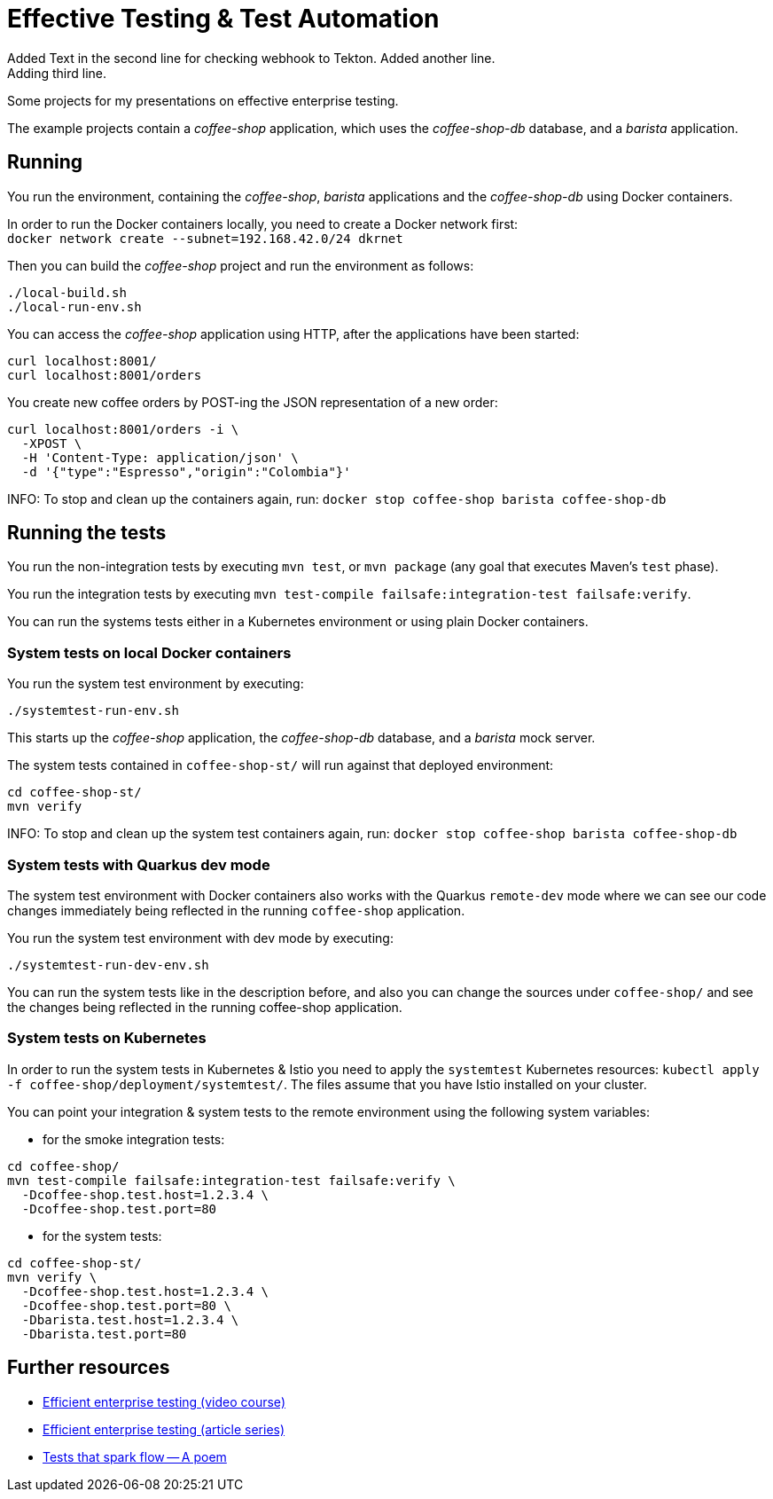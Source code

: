 = Effective Testing &amp; Test Automation
Added Text in the second line for checking webhook to Tekton.  Added another line.
Adding third line.
Some projects for my presentations on effective enterprise testing.

The example projects contain a _coffee-shop_ application, which uses the _coffee-shop-db_ database, and a _barista_ application.


== Running

You run the environment, containing the _coffee-shop_, _barista_ applications and the _coffee-shop-db_ using Docker containers.

In order to run the Docker containers locally, you need to create a Docker network first: + 
`docker network create --subnet=192.168.42.0/24 dkrnet`

Then you can build the _coffee-shop_ project and run the environment as follows:

[source,bash]
----
./local-build.sh
./local-run-env.sh
----

You can access the _coffee-shop_ application using HTTP, after the applications have been started:

[source,bash]
----
curl localhost:8001/
curl localhost:8001/orders
----

You create new coffee orders by POST-ing the JSON representation of a new order:

[source,bash]
----
curl localhost:8001/orders -i \
  -XPOST \
  -H 'Content-Type: application/json' \
  -d '{"type":"Espresso","origin":"Colombia"}'
----

INFO: To stop and clean up the containers again, run: `docker stop coffee-shop barista coffee-shop-db`


== Running the tests

You run the non-integration tests by executing `mvn test`, or `mvn package` (any goal that executes Maven's `test` phase).

You run the integration tests by executing `mvn test-compile failsafe:integration-test failsafe:verify`.

You can run the systems tests either in a Kubernetes environment or using plain Docker containers.


=== System tests on local Docker containers

You run the system test environment by executing:

[source,bash]
----
./systemtest-run-env.sh
----

This starts up the _coffee-shop_ application, the _coffee-shop-db_ database, and a _barista_ mock server.

The system tests contained in `coffee-shop-st/` will run against that deployed environment:

[source,bash]
----
cd coffee-shop-st/
mvn verify
----

INFO: To stop and clean up the system test containers again, run: `docker stop coffee-shop barista coffee-shop-db`


=== System tests with Quarkus dev mode

The system test environment with Docker containers also works with the Quarkus `remote-dev` mode where we can see our code changes immediately being reflected in the running `coffee-shop` application.

You run the system test environment with dev mode by executing:

[source,bash]
----
./systemtest-run-dev-env.sh
----

You can run the system tests like in the description before, and also you can change the sources under `coffee-shop/` and see the changes being reflected in the running coffee-shop application.


=== System tests on Kubernetes

In order to run the system tests in Kubernetes &amp; Istio you need to apply the `systemtest` Kubernetes resources: `kubectl apply -f coffee-shop/deployment/systemtest/`.
The files assume that you have Istio installed on your cluster.

You can point your integration &amp; system tests to the remote environment using the following system variables:

- for the smoke integration tests:

[source,bash]
----
cd coffee-shop/
mvn test-compile failsafe:integration-test failsafe:verify \
  -Dcoffee-shop.test.host=1.2.3.4 \
  -Dcoffee-shop.test.port=80
----

- for the system tests:

[source,bash]
----
cd coffee-shop-st/
mvn verify \
  -Dcoffee-shop.test.host=1.2.3.4 \
  -Dcoffee-shop.test.port=80 \
  -Dbarista.test.host=1.2.3.4 \
  -Dbarista.test.port=80
----


== Further resources

- https://blog.sebastian-daschner.com/entries/efficient-testing-video-course[Efficient enterprise testing (video course)^]
- https://blog.sebastian-daschner.com/entries/thoughts-on-efficient-testing[Efficient enterprise testing (article series)^]
- https://blog.sebastian-daschner.com/entries/tests-that-spark-flow-poem[Tests that spark flow — A poem^]
